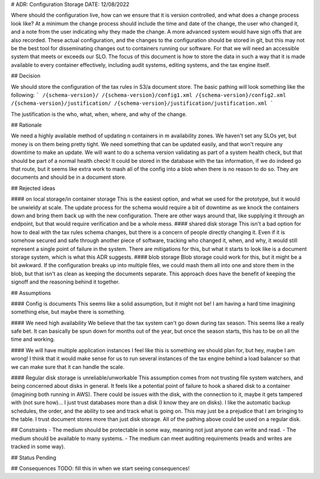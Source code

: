 # ADR: Configuration Storage
DATE: 12/08/2022

Where should the configuration live, how can we ensure that it is version controlled, and what does a change process look like?  At a minimum the change process should include the time and date of the change, the user who changed it, and a note from the user indicating why they made the change.  A more advanced system would have sign offs that are also recorded.  These actual configuration, and the changes to the configuration should be stored in git, but this may not be the best tool for disseminating changes out to containers running our software.  For that we will need an accessible system that meets or exceeds our SLO.  The focus of this document is how to store the data in such a way that it is made available to every container effectively, including audit systems, editing systems, and the tax engine itself.

## Decision 

We should store the configuration of the tax rules in S3/a document store.  The basic pathing will look something like the following:
```
/{schema-version}/
/{schema-version}/config1.xml
/{schema-version}/config2.xml
/{schema-version}/justification/
/{schema-version}/justification/justification.xml
```

The justification is the who, what, when, where, and why of the change.

## Rationale 

We need a highly available method of updating n containers in m availability zones.  We haven't set any SLOs yet, but money is on them being pretty tight.  We need something that can be updated easily, and that won't require any downtime to make an update.  We will want to do a schema version validating as part of a system health check, but that should be part of a normal health check!  It could be stored in the database with the tax information, if we do indeed go that route, but it seems like extra work to mash all of the config into a blob when there is no reason to do so.  They are documents and should be in a document store.  

## Rejected ideas

#### on local storage/in container storage
This is the easiest option, and what we used for the prototype, but it would be unwieldy at scale.  The update process for the schema would require a bit of downtime as we knock the containers down and bring them back up with the new configuration.  There are other ways around that, like supplying it through an endpoint, but that would require verification and be a whole mess.
#### shared disk storage
This isn't a bad option for how to deal with the tax rules schema changes, but there is a concern of people directly changing it.  Even if it is somehow secured and safe through another piece of software, tracking who changed it, when, and why, it would still represent a single point of failure in the system.  There are mitigations for this, but what it starts to look like is a document storage system, which is what this ADR suggests.
#### blob storage
Blob storage could work for this, but it might be a bit awkward.  If the configuration breaks up into multiple files, we could mash them all into one and store them in the blob, but that isn't as clean as keeping the documents separate.  This approach does have the benefit of keeping the signoff and the reasoning behind it together.

## Assumptions

#### Config is documents
This seems like a solid assumption, but it might not be!  I am having a hard time imagining something else, but maybe there is something.

#### We need high availability
We believe that the tax system can't go down during tax season.  This seems like a really safe bet.  It can basically be spun down for months out of the year, but once the season starts, this has to be on all the time and working.

#### We will have multiple application instances
I feel like this is something we should plan for, but hey, maybe I am wrong!  I think that it would make sense for us to run several instances of the tax engine behind a load balancer so that we can make sure that it can handle the scale.

#### Regular disk storage is unreliable/unworkable
This assumption comes from not trusting file system watchers, and being concerned about disks in general.  It feels like a potential point of failure to hook a shared disk to a container (imagining both running in AWS).  There could be issues with the disk, with the connection to it, maybe it gets tampered with (not sure how)... I just trust databases more than a disk (I know they are on disks).  I like the automatic backup schedules, the order, and the ability to see and track what is going on.  This may just be a prejudice that I am bringing to the table.  I trust document stores more than just disk storage.  All of the pathing above could be used on a regular disk. 


## Constraints
- The medium should be protectable in some way, meaning not just anyone can write and read.
- The medium should be available to many systems.
- The medium can meet auditing requirements (reads and writes are tracked in some way).


## Status
Pending

## Consequences
TODO: fill this in when we start seeing consequences!



